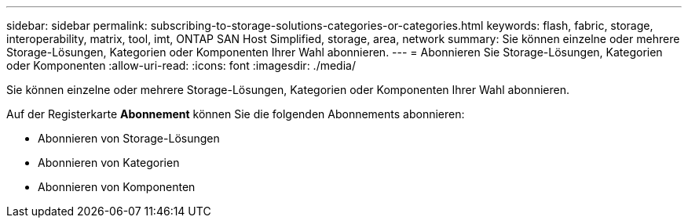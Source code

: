 ---
sidebar: sidebar 
permalink: subscribing-to-storage-solutions-categories-or-categories.html 
keywords: flash, fabric, storage, interoperability, matrix, tool, imt, ONTAP SAN Host Simplified, storage, area, network 
summary: Sie können einzelne oder mehrere Storage-Lösungen, Kategorien oder Komponenten Ihrer Wahl abonnieren. 
---
= Abonnieren Sie Storage-Lösungen, Kategorien oder Komponenten
:allow-uri-read: 
:icons: font
:imagesdir: ./media/


[role="lead"]
Sie können einzelne oder mehrere Storage-Lösungen, Kategorien oder Komponenten Ihrer Wahl abonnieren.

Auf der Registerkarte *Abonnement* können Sie die folgenden Abonnements abonnieren:

* Abonnieren von Storage-Lösungen
* Abonnieren von Kategorien
* Abonnieren von Komponenten

